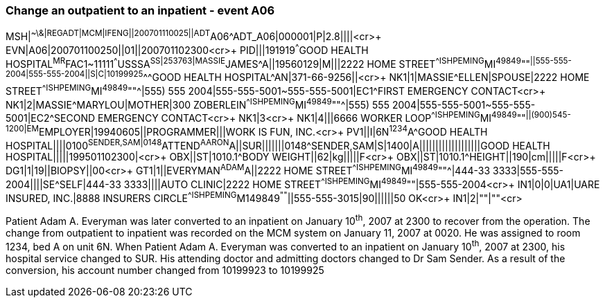 === Change an outpatient to an inpatient - event A06
[v291_section="3.5.4"]

[er7]
MSH|^~\&|REGADT|MCM|IFENG||200701110025||ADT^A06^ADT_A06|000001|P|2.8||||<cr>+
EVN|A06|200701100250||01||200701102300<cr>+
PID|||191919^^^GOOD HEALTH HOSPITAL^MR^FAC1~11111^^^USSSA^SS|253763|MASSIE^JAMES^A||19560129|M|||2222 HOME STREET^^ISHPEMING^MI^49849^""^||555-555-2004|555-555-2004||S|C|10199925^^^GOOD HEALTH HOSPITAL^AN|371-66-9256||<cr>+
NK1|1|MASSIE^ELLEN|SPOUSE|2222 HOME STREET^^ISHPEMING^MI^49849^""^|555) 555 2004|555-555-5001~555-555-5001|EC1^FIRST EMERGENCY CONTACT<cr>+
NK1|2|MASSIE^MARYLOU|MOTHER|300 ZOBERLEIN^^ISHPEMING^MI^49849^""^|555) 555 2004|555-555-5001~555-555-5001|EC2^SECOND EMERGENCY CONTACT<cr>+
NK1|3<cr>+
NK1|4|||6666 WORKER LOOP^^ISHPEMING^MI^49849^""^||(900)545-1200|EM^EMPLOYER|19940605||PROGRAMMER|||WORK IS FUN, INC.<cr>+
PV1||I|6N^1234^A^GOOD HEALTH HOSPITAL||||0100^SENDER,SAM|0148^ATTEND^AARON^A||SUR|||||||0148^SENDER,SAM|S|1400|A|||||||||||||||||||GOOD HEALTH HOSPITAL|||||199501102300|<cr>+
OBX||ST|1010.1^BODY WEIGHT||62|kg|||||F<cr>+
OBX||ST|1010.1^HEIGHT||190|cm|||||F<cr>+
DG1|1|19||BIOPSY||00<cr>+
GT1|1||EVERYMAN^ADAM^A||2222 HOME STREET^^ISHPEMING^MI^49849^""^|444-33 3333|555-555-2004||||SE^SELF|444-33 3333||||AUTO CLINIC|2222 HOME STREET^^ISHPEMING^MI^49849^""|555-555-2004<cr>+
IN1|0|0|UA1|UARE INSURED, INC.|8888 INSURERS CIRCLE^^ISHPEMING^M149849^""^||555-555-3015|90||||||50 OK<cr>+
IN1|2|""|""<cr>

Patient Adam A. Everyman was later converted to an inpatient on January 10^th^, 2007 at 2300 to recover from the operation. The change from outpatient to inpatient was recorded on the MCM system on January 11, 2007 at 0020. He was assigned to room 1234, bed A on unit 6N. When Patient Adam A. Everyman was converted to an inpatient on January 10^th^, 2007 at 2300, his hospital service changed to SUR. His attending doctor and admitting doctors changed to Dr Sam Sender. As a result of the conversion, his account number changed from 10199923 to 10199925
